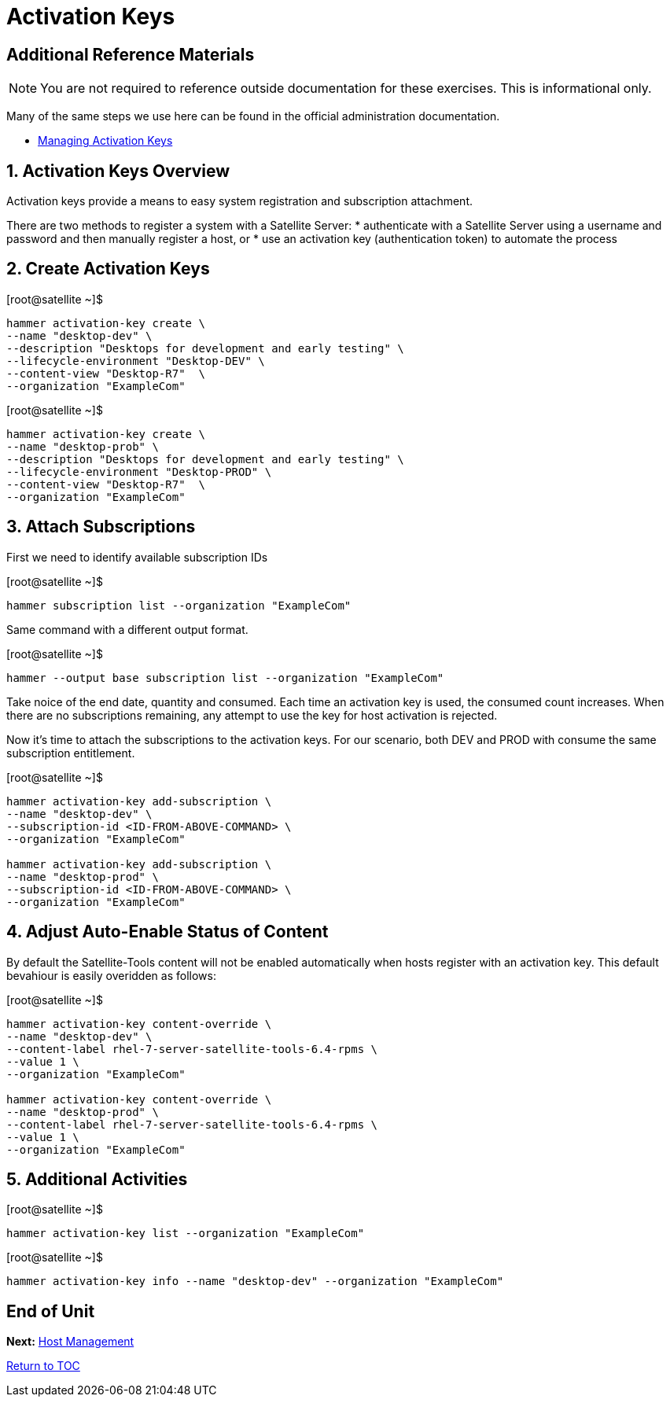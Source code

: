 :sectnums:
:sectnumlevels: 3
ifdef::env-github[]
:tip-caption: :bulb:
:note-caption: :information_source:
:important-caption: :heavy_exclamation_mark:
:caution-caption: :fire:
:warning-caption: :warning:
endif::[]

= Activation Keys

[discrete]
== Additional Reference Materials

NOTE: You are not required to reference outside documentation for these exercises.  This is informational only.

Many of the same steps we use here can be found in the official administration documentation.

    * link:https://access.redhat.com/documentation/en-us/red_hat_satellite/6.4/html/content_management_guide/managing_activation_keys[Managing Activation Keys]
    
== Activation Keys Overview

Activation keys provide a means to easy system registration and subscription attachment. 

There are two methods to register a system with a Satellite Server:
   * authenticate with a Satellite Server using a username and password and then manually register a host, or
   * use an activation key (authentication token) to automate the process
      
== Create Activation Keys

.[root@satellite ~]$ 
----
hammer activation-key create \
--name "desktop-dev" \
--description "Desktops for development and early testing" \
--lifecycle-environment "Desktop-DEV" \
--content-view "Desktop-R7"  \
--organization "ExampleCom"
----

.[root@satellite ~]$ 
----
hammer activation-key create \
--name "desktop-prob" \
--description "Desktops for development and early testing" \
--lifecycle-environment "Desktop-PROD" \
--content-view "Desktop-R7"  \
--organization "ExampleCom"
----

== Attach Subscriptions

First we need to identify available subscription IDs

.[root@satellite ~]$ 
----
hammer subscription list --organization "ExampleCom"
----

Same command with a different output format.

.[root@satellite ~]$ 
----
hammer --output base subscription list --organization "ExampleCom"
----

Take noice of the end date, quantity and consumed.  Each time an activation key is used, the consumed count increases.  When there are no subscriptions remaining, any attempt to use the key for host activation is rejected.

Now it's time to attach the subscriptions to the activation keys.  For our scenario, both DEV and PROD with consume the same subscription entitlement.

.[root@satellite ~]$ 
----
hammer activation-key add-subscription \
--name "desktop-dev" \
--subscription-id <ID-FROM-ABOVE-COMMAND> \
--organization "ExampleCom"

hammer activation-key add-subscription \
--name "desktop-prod" \
--subscription-id <ID-FROM-ABOVE-COMMAND> \
--organization "ExampleCom"
----

== Adjust Auto-Enable Status of Content

By default the Satellite-Tools content will not be enabled automatically when hosts register with an activation key.  This default bevahiour is easily overidden as follows:

.[root@satellite ~]$ 
----
hammer activation-key content-override \
--name "desktop-dev" \
--content-label rhel-7-server-satellite-tools-6.4-rpms \
--value 1 \
--organization "ExampleCom"

hammer activation-key content-override \
--name "desktop-prod" \
--content-label rhel-7-server-satellite-tools-6.4-rpms \
--value 1 \
--organization "ExampleCom"
----


== Additional Activities

.[root@satellite ~]$ 
----
hammer activation-key list --organization "ExampleCom"
----

.[root@satellite ~]$ 
----
hammer activation-key info --name "desktop-dev" --organization "ExampleCom"
----

[discrete]
== End of Unit

*Next:* link:Host-Management.adoc[Host Management]

link:../SAT6-Workshop.adoc[Return to TOC]

////
Always end files with a blank line to avoid include problems.
////
